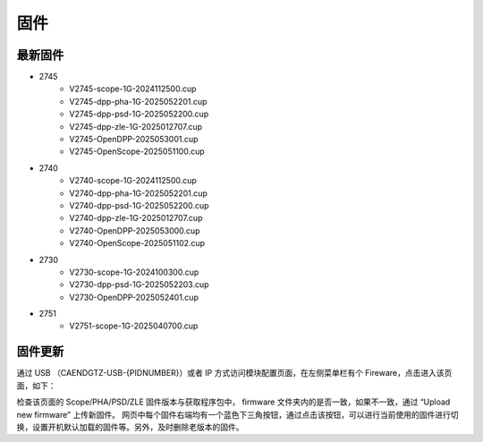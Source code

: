 .. FIRMWARE.rst --- 
.. 
.. Description: 
.. Author: Hongyi Wu(吴鸿毅)
.. Email: wuhongyi@qq.com 
.. Created: 六 2月  3 20:59:00 2024 (+0800)
.. Last-Updated: 一 6月  2 21:56:14 2025 (+0800)
..           By: Hongyi Wu(吴鸿毅)
..     Update #: 19
.. URL: http://wuhongyi.cn 

=================================
固件
=================================

---------------------------------
最新固件
---------------------------------


- 2745
    - V2745-scope-1G-2024112500.cup
    - V2745-dpp-pha-1G-2025052201.cup
    - V2745-dpp-psd-1G-2025052200.cup
    - V2745-dpp-zle-1G-2025012707.cup
    - V2745-OpenDPP-2025053001.cup
    - V2745-OpenScope-2025051100.cup
- 2740
    - V2740-scope-1G-2024112500.cup
    - V2740-dpp-pha-1G-2025052201.cup
    - V2740-dpp-psd-1G-2025052200.cup
    - V2740-dpp-zle-1G-2025012707.cup
    - V2740-OpenDPP-2025053000.cup
    - V2740-OpenScope-2025051102.cup
- 2730
    - V2730-scope-1G-2024100300.cup
    - V2730-dpp-psd-1G-2025052203.cup
    - V2730-OpenDPP-2025052401.cup
- 2751
    - V2751-scope-1G-2025040700.cup
      

---------------------------------
固件更新
---------------------------------

通过 USB （CAENDGTZ-USB-{PIDNUMBER}）或者 IP 方式访问模块配置页面，在左侧菜单栏有个 Fireware，点击进入该页面，如下： 

.. image:: /_static/img/firmwareupdate.png

检查该页面的 Scope/PHA/PSD/ZLE 固件版本与获取程序包中， firmware 文件夹内的是否一致，如果不一致，通过 “Upload new firmware” 上传新固件。 网页中每个固件右端均有一个蓝色下三角按钮，通过点击该按钮，可以进行当前使用的固件进行切换，设置开机默认加载的固件等。另外，及时删除老版本的固件。


.. 
.. FIRMWARE.rst ends here
